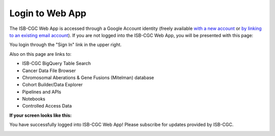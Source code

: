 ****************
Login to Web App
****************

The ISB-CGC Web App is accessed through a Google Account identity (freely available `with a new account <https://accounts.google.com/signupwithoutgmail?hl=en>`_ or `by linking to an existing email account <https://accounts.google.com/SignUpWithoutGmail>`_).  If you are not logged into the ISB-CGC Web App, you will be presented with this page:

.. image:: startscreen-nologin.png
   :align: center

You login through the "Sign In" link in the upper right.  

Also on this page are links to:

- ISB-CGC BigQuery Table Search 
- Cancer Data File Browser
- Chromosomal Aberations & Gene Fusions (Mitelman) database 
- Cohort Builder/Data Explorer
- Pipelines and APIs
- Notebooks
- Controlled Access Data


**If your screen looks like this:** 

You have successfully logged into ISB-CGC Web App! Please subscribe for updates provided by ISB-CGC. 

.. image:: IfYourScreenLooksLikeThis.png
   :align: center

